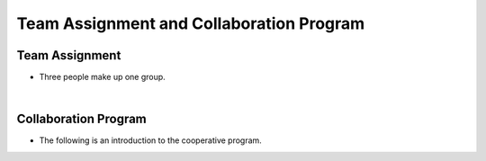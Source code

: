Team Assignment and Collaboration Program
================

Team Assignment 
----------------

- Three people make up one group.

|

Collaboration Program
----------------

- The following is an introduction to the cooperative program.